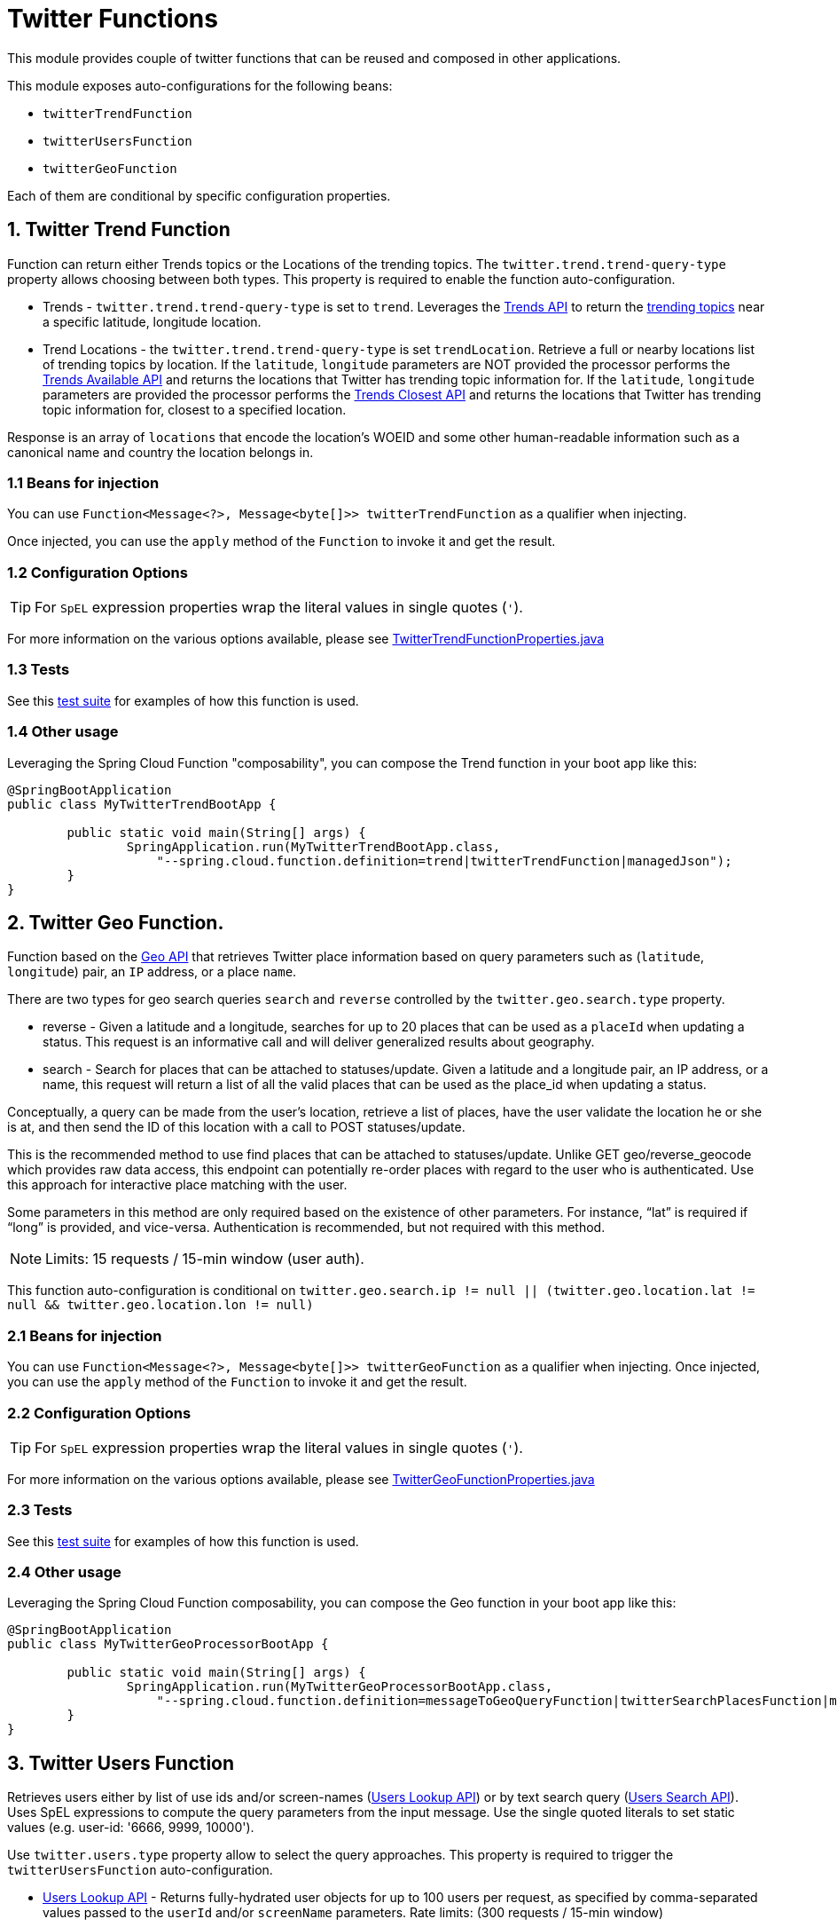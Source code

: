 = Twitter Functions

This module provides couple of twitter functions that can be reused and composed in other applications.

This module exposes auto-configurations for the following beans:

* `twitterTrendFunction`
* `twitterUsersFunction`
* `twitterGeoFunction`

Each of them are conditional by specific configuration properties.

== 1. Twitter Trend Function

Function can return either Trends topics or the Locations of the trending topics.
The `twitter.trend.trend-query-type` property allows choosing between both types.
This property is required to enable the function auto-configuration.

* Trends - `twitter.trend.trend-query-type` is set to `trend`.
Leverages the https://developer.twitter.com/en/docs/trends/trends-for-location/api-reference/get-trends-place[Trends API] to return the https://help.twitter.com/en/using-twitter/twitter-trending-faqs[trending topics] near a specific latitude, longitude location.

* Trend Locations - the `twitter.trend.trend-query-type` is set `trendLocation`.
Retrieve a full or nearby locations list of trending topics by location. If the `latitude`, `longitude` parameters are NOT provided the processor performs the https://developer.twitter.com/en/docs/trends/locations-with-trending-topics/api-reference/get-trends-available[Trends Available API] and returns the locations that Twitter has trending topic information for.
If the `latitude`, `longitude` parameters are provided the processor performs the https://developer.twitter.com/en/docs/trends/locations-with-trending-topics/api-reference/get-trends-closest[Trends Closest API] and returns the locations that Twitter has trending topic information for, closest to a specified location.

Response is an array of `locations` that encode the location's WOEID and some other human-readable information such as a canonical name and country the location belongs in.

=== 1.1 Beans for injection

You can use `Function<Message<?>, Message<byte[]>> twitterTrendFunction` as a qualifier when injecting.

Once injected, you can use the `apply` method of the `Function` to invoke it and get the result.

=== 1.2 Configuration Options

TIP: For `SpEL` expression properties wrap the literal values in single quotes (`'`).

For more information on the various options available, please see link:../twitter-function/src/main/java/org/springframework/cloud/fn/twitter/trend/TwitterTrendFunctionProperties.java[TwitterTrendFunctionProperties.java]

=== 1.3 Tests
See this link:src/test/java/org/springframework/cloud/fn/twitter/trend/TwitterTrendFunctionTests.java[test suite] for examples of how this function is used.

=== 1.4 Other usage

Leveraging the Spring Cloud Function "composability", you can compose the Trend function in your boot app like this:

[source,Java]
----
@SpringBootApplication
public class MyTwitterTrendBootApp {

	public static void main(String[] args) {
		SpringApplication.run(MyTwitterTrendBootApp.class,
		    "--spring.cloud.function.definition=trend|twitterTrendFunction|managedJson");
	}
}
----

== 2. Twitter Geo Function.

Function based on the https://developer.twitter.com/en/docs/geo/places-near-location/overview[Geo API] that retrieves Twitter place information based on query parameters such as (`latitude`, `longitude`) pair, an `IP` address, or a place `name`.

There are two types for geo search queries `search` and `reverse` controlled by the `twitter.geo.search.type` property.

* reverse - Given a latitude and a longitude, searches for up to 20 places that can be used as a `placeId` when updating a status.
This request is an informative call and will deliver generalized results about geography.

* search - Search for places that can be attached to statuses/update. Given a latitude and a longitude pair, an IP address, or a name, this request will return a list of all the valid places that can be used as the place_id when updating a status.

Conceptually, a query can be made from the user’s location, retrieve a list of places, have the user validate the location he or she is at, and then send the ID of this location with a call to POST statuses/update.

This is the recommended method to use find places that can be attached to statuses/update. Unlike GET geo/reverse_geocode which provides raw data access, this endpoint can potentially re-order places with regard to the user who is authenticated. Use this approach for interactive place matching with the user.

Some parameters in this method are only required based on the existence of other parameters. For instance, “lat” is required if “long” is provided, and vice-versa. Authentication is recommended, but not required with this method.

NOTE: Limits: 15 requests / 15-min window (user auth).

This function auto-configuration is conditional on `twitter.geo.search.ip != null || (twitter.geo.location.lat != null && twitter.geo.location.lon != null)`

=== 2.1 Beans for injection

You can use `Function<Message<?>, Message<byte[]>> twitterGeoFunction` as a qualifier when injecting.
Once injected, you can use the `apply` method of the `Function` to invoke it and get the result.

=== 2.2 Configuration Options

TIP: For `SpEL` expression properties wrap the literal values in single quotes (`'`).

For more information on the various options available, please see link:../twitter-function/src/main/java/org/springframework/cloud/fn/twitter/geo/TwitterGeoFunctionProperties.java[TwitterGeoFunctionProperties.java]

=== 2.3 Tests

See this link:src/test/java/org/springframework/cloud/fn/twitter/geo/TwitterGeoFunctionTests.java[test suite] for examples of how this function is used.

=== 2.4 Other usage

Leveraging the Spring Cloud Function composability, you can compose the Geo function in your boot app like this:

[source,Java]
----
@SpringBootApplication
public class MyTwitterGeoProcessorBootApp {

	public static void main(String[] args) {
		SpringApplication.run(MyTwitterGeoProcessorBootApp.class,
		    "--spring.cloud.function.definition=messageToGeoQueryFunction|twitterSearchPlacesFunction|managedJson");
	}
}
----

== 3. Twitter Users Function

Retrieves users either by list of use ids and/or screen-names (https://developer.twitter.com/en/docs/accounts-and-users/follow-search-get-users/api-reference/get-users-lookup[Users Lookup API]) or by text search query (https://developer.twitter.com/en/docs/accounts-and-users/follow-search-get-users/api-reference/get-users-search[Users Search API]).
Uses SpEL expressions to compute the query parameters from the input message.
Use the single quoted literals to set static values (e.g. user-id: '6666, 9999, 10000').

Use `twitter.users.type` property allow to select the query approaches.
This property is required to trigger the `twitterUsersFunction` auto-configuration.

* https://developer.twitter.com/en/docs/accounts-and-users/follow-search-get-users/api-reference/get-users-lookup[Users Lookup API] - Returns fully-hydrated user objects for up to 100 users per request, as specified by comma-separated values passed to the `userId` and/or `screenName` parameters. Rate limits: (300 requests / 15-min window)
* https://developer.twitter.com/en/docs/accounts-and-users/follow-search-get-users/api-reference/get-users-search[Users Search API] - Relevance-based search interface to public user accounts on Twitter.
Querying by topical interest, full name, company name, location, or other criteria. Exact match searches are not supported. Only the first 1,000 matching results are available. Rate limits:(900 requests / 15-min window)

=== 3.1 Beans for injection

You can use `Function<Message<?>, Message<byte[]>> twitterUsersFunction` as a qualifier when injecting.
Once injected, you can use the `apply` method of the `Function` to invoke it and get the result.


=== 3.2 Configuration Options

TIP: For `SpEL` expression properties wrap the literal values in single quotes (`'`).

For more information on the various options available, please see link:../twitter-function/src/main/java/org/springframework/cloud/fn/twitter/users/TwitterUsersFunctionProperties.java[TwitterUsersFunctionProperties.java]

=== 3.3 Tests
See this link:src/test/java/org/springframework/cloud/fn/twitter/users/TwitterUsersFunctionTests.java[test suite] for examples of how this function is used.

